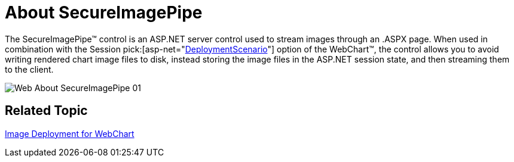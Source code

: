 ﻿////

|metadata|
{
    "name": "web-secureimagepipe-about-secureimagepipe",
    "controlName": ["WebChart"],
    "tags": [],
    "guid": "{6F19BE8D-D27A-43F9-894E-B9EC60231228}",  
    "buildFlags": [],
    "createdOn": "2006-09-01T00:00:00Z"
}
|metadata|
////

= About SecureImagePipe

The SecureImagePipe™ control is an ASP.NET server control used to stream images through an .ASPX page. When used in combination with the Session  pick:[asp-net="link:infragistics4.webui.ultrawebchart.v{ProductVersion}~infragistics.webui.ultrawebchart.ultrachart~deploymentscenario.html[DeploymentScenario]"]  option of the WebChart™, the control allows you to avoid writing rendered chart image files to disk, instead storing the image files in the ASP.NET session state, and then streaming them to the client.

image::images/Web_About_SecureImagePipe_01.png[]

== Related Topic

link:chart-image-deployment-in-webchart.html[Image Deployment for WebChart]